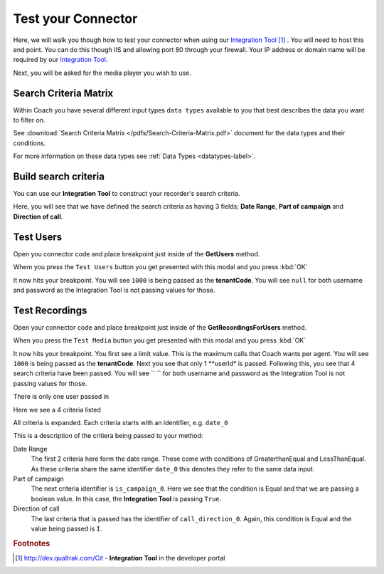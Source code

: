===================
Test your Connector
===================

Here, we will walk you though how to test your connector when using our `Integration Tool <http://dev.qualtrak.com/Cit>`_ [#f1]_ .  You will need to host this end point.  You can do this though IIS and allowing port 80 through your firewall.  Your IP address or domain name will be required by our `Integration Tool <http://dev.qualtrak.com/Cit>`_.

.. image:: /images/basic-information.PNG
   :alt: alternate text
   :align: center

Next, you will be asked for the media player you wish to use.

Search Criteria Matrix
======================

Within Coach you have several different input types ``data types`` available to you that best describes the data you want to filter on.

See :download:`Search Criteria Matrix </pdfs/Search-Criteria-Matrix.pdf>` document for the data types and their conditions.

For more information on these data types see :ref:`Data Types <datatypes-label>`.

Build search criteria
======================

You can use our **Integration Tool** to construct your recorder's search criteria.

Here, you will see that we have defined the search criteria as having 3 fields; **Date Range**, **Part of campaign** and **Direction of call**.

.. image:: /images/search-criteria-defined.PNG
   :alt: alternate text
   :align: center

Test Users
==========

Open you connector code and place breakpoint just inside of the **GetUsers** method.

Whem you press the ``Test Users`` button you get presented with this modal and you press :kbd:`OK`

.. image:: /images/test-get-users-pre.PNG
   :alt: alternate text
   :align: center

It now hits your breakpoint. You will see ``1000`` is being passed as the **tenantCode**. You will see ``null`` for both username and password as the Integration Tool is not passing values for those.

.. image:: /images/test-get-users.PNG
   :alt: alternate text
   :align: center


Test Recordings
===============

Open your connector code and place breakpoint just inside of the **GetRecordingsForUsers** method.

When you press the ``Test Media`` button you get presented with this modal and you press :kbd:`OK`

.. image:: /images/test-get-recordings-pre.PNG
   :alt: get recordings pre
   :align: center

It now hits your breakpoint. You first see a limit value. This is the maximum calls that Coach wants per agent. You will see ``1000`` is being passed as the **tenantCode**. Next you see that only 1 **userId* is passed.  Following this, you see that 4 search criteria have been passed. You will see `` `` for both username and password as the Integration Tool is not passing values for those.

.. image:: /images/test-get-recordings.PNG
   :alt: get recordings
   :align: center


There is only one user passed in

.. image:: /images/test-get-recordings-param-users.PNG
   :alt: get recordings param usert
   :align: left


Here we see a 4 criteria listed

.. image:: /images/test-get-recordings-param-criteria.PNG
   :alt: get recordings param criteria
   :align: left


All criteria is expanded. Each criteria starts with an identifier, e.g. ``date_0``

.. image:: /images/test-get-recordings-param-criteria-expanded.PNG
   :alt: get recordings param criteria expanded
   :align: center

This is a description of the critiera being passed to your method:

Date Range
    The first 2 criteria here form the date range.  These come with conditions of GreaterthanEqual and LessThanEqual.  As these criteria share the same identifier ``date_0`` this denotes they refer to the same data input.

Part of campaign
    The next criteria identifier is ``is_campaign_0``. Here we see that the condition is Equal and that we are passing a boolean value. In this case, the **Integration Tool** is passing ``True``.

Direction of call
    The last criteria that is passed has the identifier of ``call_direction_0``. Again, this condition is Equal and the value being passed is ``I``.

.. rubric:: Footnotes

.. [#f1] http://dev.qualtrak.com/Cit - **Integration Tool** in the developer portal
